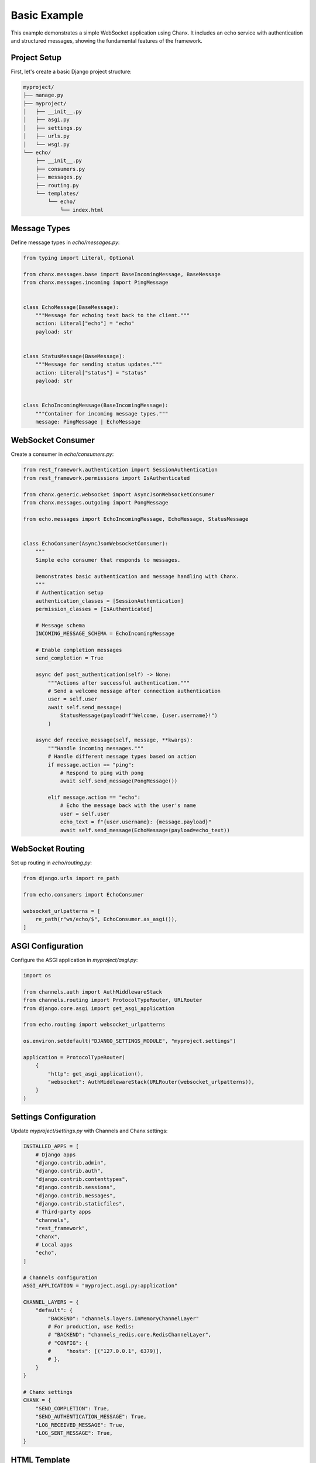 Basic Example
=============
This example demonstrates a simple WebSocket application using Chanx. It includes an echo service with authentication and structured messages, showing the fundamental features of the framework.

Project Setup
-------------
First, let's create a basic Django project structure:

.. code-block:: bash

    myproject/
    ├── manage.py
    ├── myproject/
    │   ├── __init__.py
    │   ├── asgi.py
    │   ├── settings.py
    │   ├── urls.py
    │   └── wsgi.py
    └── echo/
        ├── __init__.py
        ├── consumers.py
        ├── messages.py
        ├── routing.py
        └── templates/
            └── echo/
                └── index.html

Message Types
-------------
Define message types in `echo/messages.py`:

.. code-block:: python

    from typing import Literal, Optional

    from chanx.messages.base import BaseIncomingMessage, BaseMessage
    from chanx.messages.incoming import PingMessage


    class EchoMessage(BaseMessage):
        """Message for echoing text back to the client."""
        action: Literal["echo"] = "echo"
        payload: str


    class StatusMessage(BaseMessage):
        """Message for sending status updates."""
        action: Literal["status"] = "status"
        payload: str


    class EchoIncomingMessage(BaseIncomingMessage):
        """Container for incoming message types."""
        message: PingMessage | EchoMessage

WebSocket Consumer
------------------
Create a consumer in `echo/consumers.py`:

.. code-block:: python

    from rest_framework.authentication import SessionAuthentication
    from rest_framework.permissions import IsAuthenticated

    from chanx.generic.websocket import AsyncJsonWebsocketConsumer
    from chanx.messages.outgoing import PongMessage

    from echo.messages import EchoIncomingMessage, EchoMessage, StatusMessage


    class EchoConsumer(AsyncJsonWebsocketConsumer):
        """
        Simple echo consumer that responds to messages.

        Demonstrates basic authentication and message handling with Chanx.
        """
        # Authentication setup
        authentication_classes = [SessionAuthentication]
        permission_classes = [IsAuthenticated]

        # Message schema
        INCOMING_MESSAGE_SCHEMA = EchoIncomingMessage

        # Enable completion messages
        send_completion = True

        async def post_authentication(self) -> None:
            """Actions after successful authentication."""
            # Send a welcome message after connection authentication
            user = self.user
            await self.send_message(
                StatusMessage(payload=f"Welcome, {user.username}!")
            )

        async def receive_message(self, message, **kwargs):
            """Handle incoming messages."""
            # Handle different message types based on action
            if message.action == "ping":
                # Respond to ping with pong
                await self.send_message(PongMessage())

            elif message.action == "echo":
                # Echo the message back with the user's name
                user = self.user
                echo_text = f"{user.username}: {message.payload}"
                await self.send_message(EchoMessage(payload=echo_text))

WebSocket Routing
-----------------
Set up routing in `echo/routing.py`:

.. code-block:: python

    from django.urls import re_path

    from echo.consumers import EchoConsumer

    websocket_urlpatterns = [
        re_path(r"ws/echo/$", EchoConsumer.as_asgi()),
    ]

ASGI Configuration
------------------
Configure the ASGI application in `myproject/asgi.py`:

.. code-block:: python

    import os

    from channels.auth import AuthMiddlewareStack
    from channels.routing import ProtocolTypeRouter, URLRouter
    from django.core.asgi import get_asgi_application

    from echo.routing import websocket_urlpatterns

    os.environ.setdefault("DJANGO_SETTINGS_MODULE", "myproject.settings")

    application = ProtocolTypeRouter(
        {
            "http": get_asgi_application(),
            "websocket": AuthMiddlewareStack(URLRouter(websocket_urlpatterns)),
        }
    )

Settings Configuration
----------------------
Update `myproject/settings.py` with Channels and Chanx settings:

.. code-block:: python

    INSTALLED_APPS = [
        # Django apps
        "django.contrib.admin",
        "django.contrib.auth",
        "django.contrib.contenttypes",
        "django.contrib.sessions",
        "django.contrib.messages",
        "django.contrib.staticfiles",
        # Third-party apps
        "channels",
        "rest_framework",
        "chanx",
        # Local apps
        "echo",
    ]

    # Channels configuration
    ASGI_APPLICATION = "myproject.asgi.py:application"

    CHANNEL_LAYERS = {
        "default": {
            "BACKEND": "channels.layers.InMemoryChannelLayer"
            # For production, use Redis:
            # "BACKEND": "channels_redis.core.RedisChannelLayer",
            # "CONFIG": {
            #     "hosts": [("127.0.0.1", 6379)],
            # },
        }
    }

    # Chanx settings
    CHANX = {
        "SEND_COMPLETION": True,
        "SEND_AUTHENTICATION_MESSAGE": True,
        "LOG_RECEIVED_MESSAGE": True,
        "LOG_SENT_MESSAGE": True,
    }

HTML Template
-------------
Create a simple frontend in `echo/templates/echo/index.html`:

.. code-block:: html

    <!DOCTYPE html>
    <html>
    <head>
        <title>Chanx Echo Example</title>
        <style>
            #chat-log {
                width: 100%;
                height: 300px;
                border: 1px solid #ccc;
                overflow-y: scroll;
                padding: 10px;
                margin-bottom: 20px;
            }
            .received {
                color: blue;
            }
            .sent {
                color: green;
            }
            .status {
                color: #888;
                font-style: italic;
            }
            .error {
                color: red;
            }
        </style>
    </head>
    <body>
        <h1>Chanx Echo Example</h1>
        <div id="chat-log"></div>
        <div>
            <input type="text" id="message-input" placeholder="Type a message...">
            <button id="send-button">Send</button>
            <button id="ping-button">Ping</button>
        </div>

        <script>
            // Get elements
            const chatLog = document.getElementById('chat-log');
            const messageInput = document.getElementById('message-input');
            const sendButton = document.getElementById('send-button');
            const pingButton = document.getElementById('ping-button');

            // WebSocket setup
            let socket;

            function connect() {
                // Determine WebSocket URL (ws:// or wss://)
                const protocol = window.location.protocol === 'https:' ? 'wss://' : 'ws://';
                const host = window.location.host;
                const wsUrl = `${protocol}${host}/ws/echo/`;

                // Create WebSocket connection
                socket = new WebSocket(wsUrl);

                // Connection opened
                socket.addEventListener('open', (event) => {
                    addMessage('Connected to WebSocket', 'status');
                });

                // Listen for messages
                socket.addEventListener('message', (event) => {
                    const data = JSON.parse(event.data);
                    console.log('Message from server:', data);

                    // Handle different message types
                    switch (data.action) {
                        case 'echo':
                            addMessage(`Echo: ${data.payload}`, 'received');
                            break;
                        case 'status':
                            addMessage(`Status: ${data.payload}`, 'status');
                            break;
                        case 'pong':
                            addMessage('Received pong response', 'received');
                            break;
                        case 'authentication':
                            handleAuthentication(data);
                            break;
                        case 'error':
                            handleError(data);
                            break;
                        case 'complete':
                            // Optional: Handle completion message
                            break;
                        default:
                            addMessage(`Unknown message type: ${data.action}`, 'status');
                    }
                });

                // Connection closed
                socket.addEventListener('close', (event) => {
                    addMessage('Disconnected from WebSocket', 'status');

                    // Try to reconnect after 3 seconds
                    setTimeout(connect, 3000);
                });

                // Connection error
                socket.addEventListener('error', (event) => {
                    addMessage('WebSocket error occurred', 'error');
                    console.error('WebSocket error:', event);
                });
            }

            // Handle authentication messages
            function handleAuthentication(data) {
                const status = data.payload.status_code;
                const statusText = data.payload.status_text;

                if (status === 200) {
                    addMessage(`Authentication successful: ${statusText}`, 'status');
                } else {
                    addMessage(`Authentication failed: ${statusText}`, 'error');
                    addMessage('Please login to use this feature', 'error');
                }
            }

            // Handle error messages
            function handleError(data) {
                addMessage(`Error: ${JSON.stringify(data.payload)}`, 'error');
            }

            // Add message to chat log
            function addMessage(message, type) {
                const messageElement = document.createElement('div');
                messageElement.textContent = message;
                messageElement.classList.add(type);
                chatLog.appendChild(messageElement);

                // Scroll to bottom
                chatLog.scrollTop = chatLog.scrollHeight;
            }

            // Send echo message
            function sendEchoMessage() {
                const message = messageInput.value.trim();

                if (message && socket.readyState === WebSocket.OPEN) {
                    // Create echo message
                    const echoMessage = {
                        action: 'echo',
                        payload: message
                    };

                    // Send the message
                    socket.send(JSON.stringify(echoMessage));

                    // Add to chat log
                    addMessage(`Sent: ${message}`, 'sent');

                    // Clear input field
                    messageInput.value = '';
                }
            }

            // Send ping message
            function sendPingMessage() {
                if (socket.readyState === WebSocket.OPEN) {
                    // Create ping message
                    const pingMessage = {
                        action: 'ping'
                    };

                    // Send the message
                    socket.send(JSON.stringify(pingMessage));

                    // Add to chat log
                    addMessage('Sent: ping', 'sent');
                }
            }

            // Event listeners
            sendButton.addEventListener('click', sendEchoMessage);

            messageInput.addEventListener('keypress', (event) => {
                if (event.key === 'Enter') {
                    sendEchoMessage();
                }
            });

            pingButton.addEventListener('click', sendPingMessage);

            // Connect when page loads
            document.addEventListener('DOMContentLoaded', connect);
        </script>
    </body>
    </html>

Django View
-----------
Create a view to render the template in `echo/views.py`:

.. code-block:: python

    from django.contrib.auth.decorators import login_required
    from django.shortcuts import render


    @login_required
    def echo_view(request):
        """Render the echo application page."""
        return render(request, "echo/index.html")

URL Configuration
-----------------
Add the view to your URL configuration in `myproject/urls.py`:

.. code-block:: python

    from django.contrib import admin
    from django.urls import path, include

    from echo import views

    urlpatterns = [
        path("admin/", admin.site.urls),
        # Echo application view
        path("echo/", views.echo_view, name="echo"),
        # Add the playground for development
        path("chanx/", include("chanx.playground.urls")),
    ]

Testing the Consumer
--------------------
Let's write a test for our consumer in `echo/tests.py`:

.. code-block:: python

    from django.contrib.auth.models import User

    from chanx.testing import WebsocketTestCase
    from echo.messages import EchoMessage


    class EchoConsumerTests(WebsocketTestCase):
        """Tests for the EchoConsumer."""

        ws_path = "/ws/echo/"

        def setUp(self):
            super().setUp()
            # Create test user
            self.user = User.objects.create_user(
                username="testuser",
                password="testpassword"
            )

            # Log in with the test client
            self.client.login(username="testuser", password="testpassword")

        def get_ws_headers(self):
            """Provide session cookie for WebSocket authentication."""
            cookies = self.client.cookies
            return [
                (b"cookie", f"sessionid={cookies['sessionid'].value}".encode()),
            ]

        async def test_echo_message(self):
            """Test sending and receiving echo messages."""
            # Create a WebSocket communicator
            communicator = self.create_communicator()

            # Connect to the WebSocket
            connected, _ = await communicator.connect()
            self.assertTrue(connected)

            # Verify authentication succeeded
            await communicator.assert_authenticated_status_ok()

            # Should receive welcome message
            welcome = await communicator.receive_json_from()
            self.assertEqual(welcome["action"], "status")
            self.assertIn("Welcome", welcome["payload"])

            # Skip completion message
            await communicator.receive_json_from()

            # Send an echo message
            test_message = "Hello, world!"
            await communicator.send_message(EchoMessage(payload=test_message))

            # Receive the echo response
            response = await communicator.receive_json_from()

            # Verify the response
            self.assertEqual(response["action"], "echo")
            self.assertEqual(response["payload"], f"testuser: {test_message}")

            # Disconnect
            await communicator.disconnect()

Running the Example
-------------------
1. Install the dependencies:

   .. code-block:: bash

       pip install django djangorestframework channels chanx

2. Run migrations:

   .. code-block:: bash

       python manage.py migrate

3. Create a superuser:

   .. code-block:: bash

       python manage.py createsuperuser

4. Start the development server:

   .. code-block:: bash

       python manage.py runserver

5. Access the application:

   - Login page: http://localhost:8000/admin/login/
   - Echo application: http://localhost:8000/echo/
   - WebSocket playground: http://localhost:8000/chanx/playground/websocket/

Key Concepts Demonstrated
-------------------------
This example demonstrates several key Chanx features:

1. **Authentication**: Using SessionAuthentication to secure WebSocket connections
2. **Message Schemas**: Defining structured message types with Pydantic validation
3. **Consumer Lifecycle**: Handling connection, authentication, and messages
4. **Message Handling**: Processing different message types based on the action field
5. **Testing**: Using WebsocketTestCase to test WebSocket consumers
6. **Frontend Integration**: Building a simple JavaScript client

Extensions and Next Steps
-------------------------
To build on this example, you could:

1. **Add Group Messaging**: Implement broadcast functionality to all connected clients
2. **Implement User Status**: Track and display online/offline status of users
3. **Add Message History**: Store messages in a database and provide history on connection
4. **Create Multiple Rooms**: Support multiple chat rooms with separate channels
5. **Add Message Validation**: Implement more complex message validation with Pydantic

For a more complex example, see the :doc:`chat` application that builds on these concepts.
